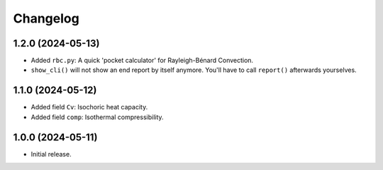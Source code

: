 Changelog
=========

1.2.0 (2024-05-13)
------------------
* Added ``rbc.py``: A quick 'pocket calculator' for Rayleigh-Bénard Convection.
* ``show_cli()`` will not show an end report by itself anymore. You'll have to
  call ``report()`` afterwards yourselves.

1.1.0 (2024-05-12)
------------------
* Added field ``Cv``: Isochoric heat capacity.
* Added field ``comp``: Isothermal compressibility.

1.0.0 (2024-05-11)
------------------
* Initial release.
